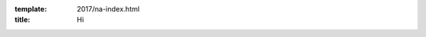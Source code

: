 :template: 2017/na-index.html
:title: Hi

.. raw:: html

      <div class="container">
        <div class="row">
          <div class="col-xs-12">

            <div class="main-container main-container--home">

              <section class="buy-ticket">
                <div class="row">
                  <div class="col-xs-12 col-md-5 text-center">
                    <p class="buy-ticket__p buy-ticket__p--first">
                      Portland, Oregon 
                      <span>|</span>
                      May 14-16, 2016
                    </p>
                  </div>
                  <div class="col-xs-12 col-md-7 text-xs-center text-md-right">
                    <div class="buy-ticket__2nd-col">
                      <a href="cfp/" class="btn btn-primary button button--narrow buy-ticket__talk">Submit a talk!</a>
                      <p class="buy-ticket__p">or</p>
                      <a href="tickets/" class="btn btn-primary button button--narrow buy-ticket__ticket">Buy a ticket!</a>
                    </div>
                  </div>
                </div>
              </section>
              
              <section class="section">
                <div class="row">
                  <div class="col-xs-12">
                    <div class="section__header subheader">
                      <span class="subheader__yellow"></span>
                      <h2 class="subheader__header">Latest News</h2>
                      <a href="news.html" class="subheader__more">Read all news</a>
                    </div>
                  </div>
                </div>  
                <div class="row">
                  <div class="col-xs-12 col-md-4">
                    <a href="news-post.html" class="well news__tile">
                      <h3 class="well__title">
                        Announcing Ticket Sales and Call for Proposals
                      </h3>
                      <p class="well__paragraph">
                        Write the Docs NA 2016 is four months away and we hope you’re getting excited! It will be another wonderful year full of great conversation and…
                      </p>
                      <div class="well__time">
                        <span>12:30 AM</span>|<span>12.04.2016</span>
                      </div>
                    </a>
                  </div>
                  <div class="col-xs-12 col-md-4">
                    <a href="news-post.html" class="well news__tile">
                      <h3 class="well__title">
                        Announcing Ticket Sales and Call for Proposals
                      </h3>
                      <p class="well__paragraph">
                        Write the Docs NA 2016 is four months away and we hope you’re getting excited! It will be another wonderful year full of great conversation and…
                      </p>
                      <div class="well__time">
                        <span>12:30 AM</span>|<span>12.04.2016</span>
                      </div>
                    </a>
                  </div>
                  <div class="col-xs-12 col-md-4">
                    <a href="news-post.html" class="well news__tile">
                      <h3 class="well__title">
                        Announcing Ticket Sales and Call for Proposals
                      </h3>
                      <p class="well__paragraph">
                        Write the Docs NA 2016 is four months away and we hope you’re getting excited! It will be another wonderful year full of great conversation and…
                      </p>
                      <div class="well__time">
                        <span>12:30 AM</span>|<span>12.04.2016</span>
                      </div>
                    </a>
                  </div>
                </div>
              </section>
              
              <!-- Schedule -->
              <section class="section">
                <div class="row">
                  <div class="col-xs-12">
                    <div class="section__header subheader">
                      <span class="subheader__yellow"></span>
                      <h2 class="subheader__header">Schedule overview</h2>
                      <a href="schedule.html" class="subheader__more">See full schedule</a>
                    </div>
                  </div>
                </div>
                <div class="row">
                  <div class="schedule-home">
                    <div class="schedule-home__line"></div>
                    <div class="col-xs-12 col-sm-4 text-center">
                      <div class="schedule-home__tile">
                        <div class="schedule-home__date">
                          May 14
                        </div>
                        <p class="schedule-home__day">
                          Sunday
                        </p>
                        <p class="schedule-home__desc">
                          Join us for the Writing day and Welcome Reception.
                          The first official day of the conference is full of chances to interact with other documentarians.
                        </p>
                      </div>
                    </div>
                    <div class="col-xs-12 col-sm-4 text-center">
                      <div class="schedule-home__tile">
                        <div class="schedule-home__date">
                          May 15
                        </div>
                        <p class="schedule-home__day">
                          Monday
                        </p>
                        <p class="schedule-home__desc">
                        The first day of talks and the conference party.
                        We will be running the main track of content in the Ballroom,
                        and discussions downstairs in Lola's Room.
                        </p>
                      </div>
                    </div>
                    <div class="col-xs-12 col-sm-4 text-center">
                      <div class="schedule-home__tile schedule-home__tile--last">
                        <div class="schedule-home__date">
                          May 16
                        </div>
                        <p class="schedule-home__day">
                          Tuesday
                        </p>
                        <p class="schedule-home__desc">
                          The last day of the conference, and we all have to say goodbye :(
                          We will be running the main track of content in the Ballroom,
                          and discussions downstairs in Lola's Room all day.
                        </p>
                      </div>
                    </div>
                  </div>
                </div>
              </section>

            </div>
          </div>
        </div>
      </div>

